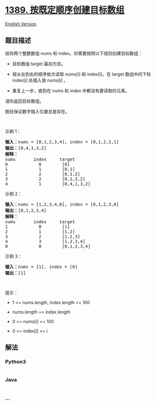 * [[https://leetcode-cn.com/problems/create-target-array-in-the-given-order][1389.
按既定顺序创建目标数组]]
  :PROPERTIES:
  :CUSTOM_ID: 按既定顺序创建目标数组
  :END:
[[./solution/1300-1399/1389.Create Target Array in the Given Order/README_EN.org][English
Version]]

** 题目描述
   :PROPERTIES:
   :CUSTOM_ID: 题目描述
   :END:

#+begin_html
  <!-- 这里写题目描述 -->
#+end_html

#+begin_html
  <p>
#+end_html

给你两个整数数组 nums 和 index。你需要按照以下规则创建目标数组：

#+begin_html
  </p>
#+end_html

#+begin_html
  <ul>
#+end_html

#+begin_html
  <li>
#+end_html

目标数组 target 最初为空。

#+begin_html
  </li>
#+end_html

#+begin_html
  <li>
#+end_html

按从左到右的顺序依次读取 nums[i] 和 index[i]，在 target 数组中的下标
index[i] 处插入值 nums[i] 。

#+begin_html
  </li>
#+end_html

#+begin_html
  <li>
#+end_html

重复上一步，直到在 nums 和 index 中都没有要读取的元素。

#+begin_html
  </li>
#+end_html

#+begin_html
  </ul>
#+end_html

#+begin_html
  <p>
#+end_html

请你返回目标数组。

#+begin_html
  </p>
#+end_html

#+begin_html
  <p>
#+end_html

题目保证数字插入位置总是存在。

#+begin_html
  </p>
#+end_html

#+begin_html
  <p>
#+end_html

 

#+begin_html
  </p>
#+end_html

#+begin_html
  <p>
#+end_html

示例 1：

#+begin_html
  </p>
#+end_html

#+begin_html
  <pre><strong>输入：</strong>nums = [0,1,2,3,4], index = [0,1,2,2,1]
  <strong>输出：</strong>[0,4,1,3,2]
  <strong>解释：</strong>
  nums       index     target
  0            0        [0]
  1            1        [0,1]
  2            2        [0,1,2]
  3            2        [0,1,3,2]
  4            1        [0,4,1,3,2]
  </pre>
#+end_html

#+begin_html
  <p>
#+end_html

示例 2：

#+begin_html
  </p>
#+end_html

#+begin_html
  <pre><strong>输入：</strong>nums = [1,2,3,4,0], index = [0,1,2,3,0]
  <strong>输出：</strong>[0,1,2,3,4]
  <strong>解释：</strong>
  nums       index     target
  1            0        [1]
  2            1        [1,2]
  3            2        [1,2,3]
  4            3        [1,2,3,4]
  0            0        [0,1,2,3,4]
  </pre>
#+end_html

#+begin_html
  <p>
#+end_html

示例 3：

#+begin_html
  </p>
#+end_html

#+begin_html
  <pre><strong>输入：</strong>nums = [1], index = [0]
  <strong>输出：</strong>[1]
  </pre>
#+end_html

#+begin_html
  <p>
#+end_html

 

#+begin_html
  </p>
#+end_html

#+begin_html
  <p>
#+end_html

提示：

#+begin_html
  </p>
#+end_html

#+begin_html
  <ul>
#+end_html

#+begin_html
  <li>
#+end_html

1 <= nums.length, index.length <= 100

#+begin_html
  </li>
#+end_html

#+begin_html
  <li>
#+end_html

nums.length == index.length

#+begin_html
  </li>
#+end_html

#+begin_html
  <li>
#+end_html

0 <= nums[i] <= 100

#+begin_html
  </li>
#+end_html

#+begin_html
  <li>
#+end_html

0 <= index[i] <= i

#+begin_html
  </li>
#+end_html

#+begin_html
  </ul>
#+end_html

** 解法
   :PROPERTIES:
   :CUSTOM_ID: 解法
   :END:

#+begin_html
  <!-- 这里可写通用的实现逻辑 -->
#+end_html

#+begin_html
  <!-- tabs:start -->
#+end_html

*** *Python3*
    :PROPERTIES:
    :CUSTOM_ID: python3
    :END:

#+begin_html
  <!-- 这里可写当前语言的特殊实现逻辑 -->
#+end_html

#+begin_src python
#+end_src

*** *Java*
    :PROPERTIES:
    :CUSTOM_ID: java
    :END:

#+begin_html
  <!-- 这里可写当前语言的特殊实现逻辑 -->
#+end_html

#+begin_src java
#+end_src

*** *...*
    :PROPERTIES:
    :CUSTOM_ID: section
    :END:
#+begin_example
#+end_example

#+begin_html
  <!-- tabs:end -->
#+end_html

